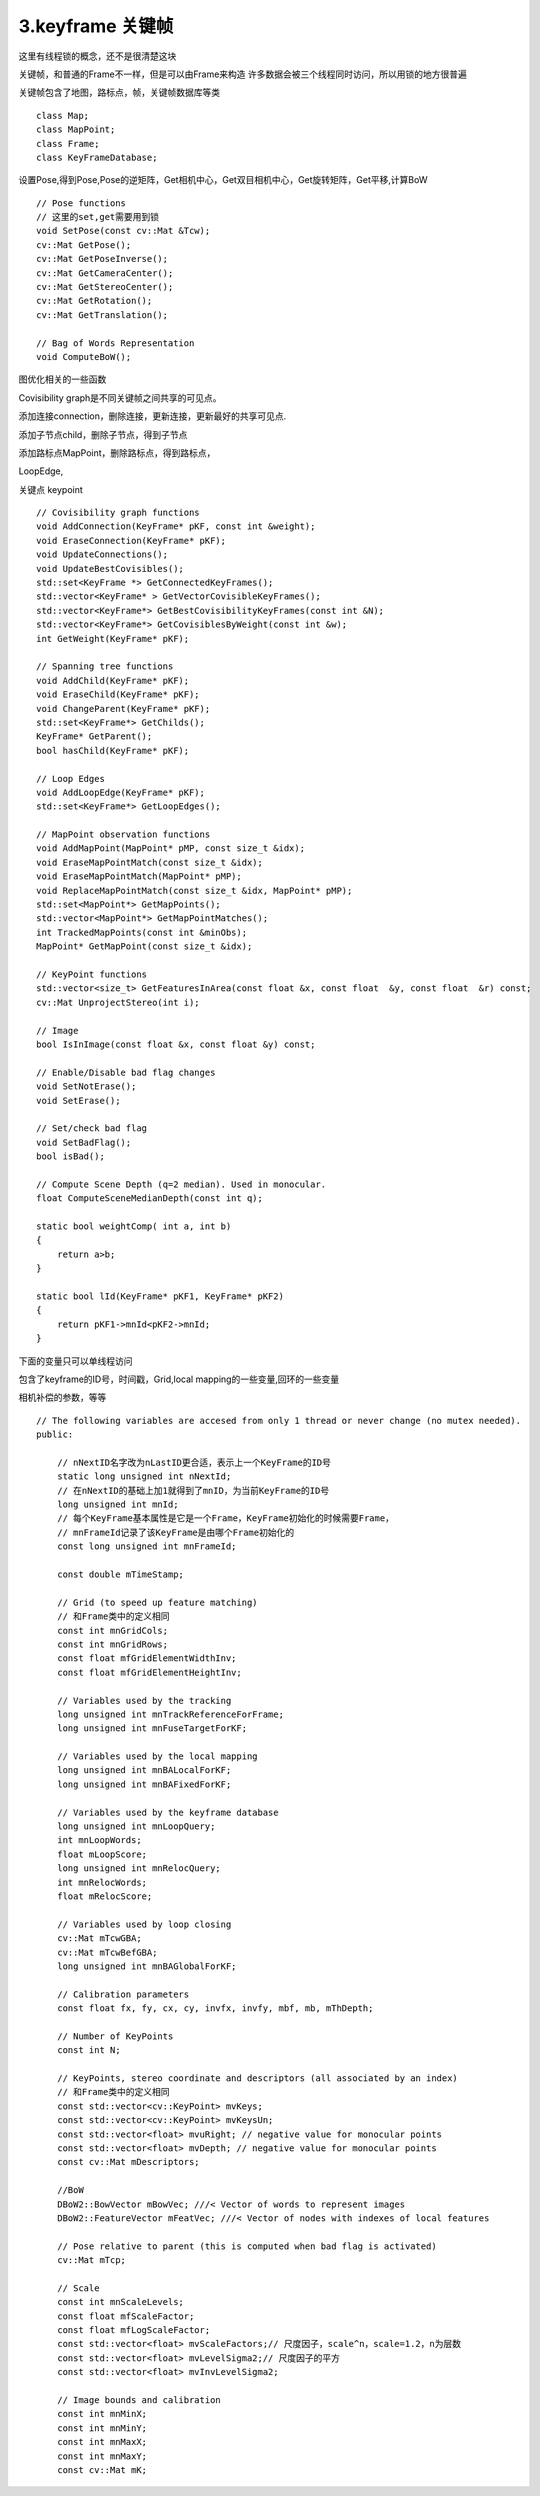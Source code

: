 3.keyframe 关键帧
=============================================
这里有线程锁的概念，还不是很清楚这块

关键帧，和普通的Frame不一样，但是可以由Frame来构造
许多数据会被三个线程同时访问，所以用锁的地方很普遍



关键帧包含了地图，路标点，帧，关键帧数据库等类

::

  class Map;
  class MapPoint;
  class Frame;
  class KeyFrameDatabase;

设置Pose,得到Pose,Pose的逆矩阵，Get相机中心，Get双目相机中心，Get旋转矩阵，Get平移,计算BoW

::

    // Pose functions
    // 这里的set,get需要用到锁
    void SetPose(const cv::Mat &Tcw);
    cv::Mat GetPose();
    cv::Mat GetPoseInverse();
    cv::Mat GetCameraCenter();
    cv::Mat GetStereoCenter();
    cv::Mat GetRotation();
    cv::Mat GetTranslation();

    // Bag of Words Representation
    void ComputeBoW();


图优化相关的一些函数

Covisibility graph是不同关键帧之间共享的可见点。

添加连接connection，删除连接，更新连接，更新最好的共享可见点.

添加子节点child，删除子节点，得到子节点

添加路标点MapPoint，删除路标点，得到路标点，

LoopEdge,

关键点 keypoint

::

    // Covisibility graph functions
    void AddConnection(KeyFrame* pKF, const int &weight);
    void EraseConnection(KeyFrame* pKF);
    void UpdateConnections();
    void UpdateBestCovisibles();
    std::set<KeyFrame *> GetConnectedKeyFrames();
    std::vector<KeyFrame* > GetVectorCovisibleKeyFrames();
    std::vector<KeyFrame*> GetBestCovisibilityKeyFrames(const int &N);
    std::vector<KeyFrame*> GetCovisiblesByWeight(const int &w);
    int GetWeight(KeyFrame* pKF);

    // Spanning tree functions
    void AddChild(KeyFrame* pKF);
    void EraseChild(KeyFrame* pKF);
    void ChangeParent(KeyFrame* pKF);
    std::set<KeyFrame*> GetChilds();
    KeyFrame* GetParent();
    bool hasChild(KeyFrame* pKF);

    // Loop Edges
    void AddLoopEdge(KeyFrame* pKF);
    std::set<KeyFrame*> GetLoopEdges();

    // MapPoint observation functions
    void AddMapPoint(MapPoint* pMP, const size_t &idx);
    void EraseMapPointMatch(const size_t &idx);
    void EraseMapPointMatch(MapPoint* pMP);
    void ReplaceMapPointMatch(const size_t &idx, MapPoint* pMP);
    std::set<MapPoint*> GetMapPoints();
    std::vector<MapPoint*> GetMapPointMatches();
    int TrackedMapPoints(const int &minObs);
    MapPoint* GetMapPoint(const size_t &idx);

    // KeyPoint functions
    std::vector<size_t> GetFeaturesInArea(const float &x, const float  &y, const float  &r) const;
    cv::Mat UnprojectStereo(int i);

    // Image
    bool IsInImage(const float &x, const float &y) const;

    // Enable/Disable bad flag changes
    void SetNotErase();
    void SetErase();

    // Set/check bad flag
    void SetBadFlag();
    bool isBad();

    // Compute Scene Depth (q=2 median). Used in monocular.
    float ComputeSceneMedianDepth(const int q);

    static bool weightComp( int a, int b)
    {
        return a>b;
    }

    static bool lId(KeyFrame* pKF1, KeyFrame* pKF2)
    {
        return pKF1->mnId<pKF2->mnId;
    }


下面的变量只可以单线程访问

包含了keyframe的ID号，时间戳，Grid,local mapping的一些变量,回环的一些变量

相机补偿的参数，等等

::

   // The following variables are accesed from only 1 thread or never change (no mutex needed).
   public:
   
       // nNextID名字改为nLastID更合适，表示上一个KeyFrame的ID号
       static long unsigned int nNextId;
       // 在nNextID的基础上加1就得到了mnID，为当前KeyFrame的ID号
       long unsigned int mnId;
       // 每个KeyFrame基本属性是它是一个Frame，KeyFrame初始化的时候需要Frame，
       // mnFrameId记录了该KeyFrame是由哪个Frame初始化的
       const long unsigned int mnFrameId;
   
       const double mTimeStamp;
   
       // Grid (to speed up feature matching)
       // 和Frame类中的定义相同
       const int mnGridCols;
       const int mnGridRows;
       const float mfGridElementWidthInv;
       const float mfGridElementHeightInv;
   
       // Variables used by the tracking
       long unsigned int mnTrackReferenceForFrame;
       long unsigned int mnFuseTargetForKF;
   
       // Variables used by the local mapping
       long unsigned int mnBALocalForKF;
       long unsigned int mnBAFixedForKF;
   
       // Variables used by the keyframe database
       long unsigned int mnLoopQuery;
       int mnLoopWords;
       float mLoopScore;
       long unsigned int mnRelocQuery;
       int mnRelocWords;
       float mRelocScore;
   
       // Variables used by loop closing
       cv::Mat mTcwGBA;
       cv::Mat mTcwBefGBA;
       long unsigned int mnBAGlobalForKF;
   
       // Calibration parameters
       const float fx, fy, cx, cy, invfx, invfy, mbf, mb, mThDepth;
   
       // Number of KeyPoints
       const int N;
   
       // KeyPoints, stereo coordinate and descriptors (all associated by an index)
       // 和Frame类中的定义相同
       const std::vector<cv::KeyPoint> mvKeys;
       const std::vector<cv::KeyPoint> mvKeysUn;
       const std::vector<float> mvuRight; // negative value for monocular points
       const std::vector<float> mvDepth; // negative value for monocular points
       const cv::Mat mDescriptors;
   
       //BoW
       DBoW2::BowVector mBowVec; ///< Vector of words to represent images
       DBoW2::FeatureVector mFeatVec; ///< Vector of nodes with indexes of local features
   
       // Pose relative to parent (this is computed when bad flag is activated)
       cv::Mat mTcp;
   
       // Scale
       const int mnScaleLevels;
       const float mfScaleFactor;
       const float mfLogScaleFactor;
       const std::vector<float> mvScaleFactors;// 尺度因子，scale^n，scale=1.2，n为层数
       const std::vector<float> mvLevelSigma2;// 尺度因子的平方
       const std::vector<float> mvInvLevelSigma2;
   
       // Image bounds and calibration
       const int mnMinX;
       const int mnMinY;
       const int mnMaxX;
       const int mnMaxY;
       const cv::Mat mK;
   
   
   
   
   
